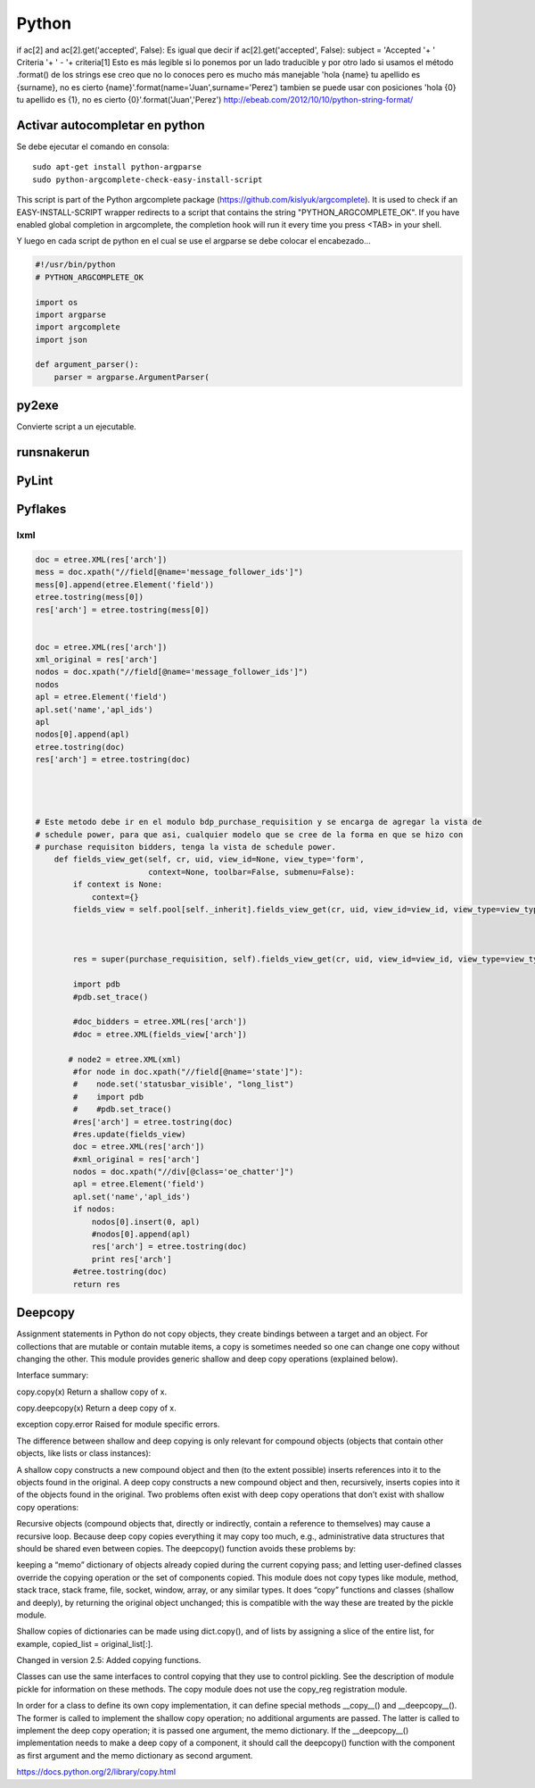 ======
Python
======

if ac[2] and ac[2].get('accepted', False):
Es igual que decir
if ac[2].get('accepted', False):
subject = 'Accepted '+ ' Criteria '+ ' - '+ criteria[1]
Esto es más legible si lo ponemos por un lado traducible y por otro lado si usamos el método .format() de los strings ese creo que no lo conoces pero es mucho más manejable
'hola {name} tu apellido es {surname}, no es cierto {name}'.format(name='Juan',surname='Perez')
tambien se puede usar con posiciones
'hola {0} tu apellido es {1}, no es cierto {0}'.format('Juan','Perez')
http://ebeab.com/2012/10/10/python-string-format/

-------------------------------
Activar autocompletar en python
-------------------------------

Se debe ejecutar el comando en consola::

    sudo apt-get install python-argparse
    sudo python-argcomplete-check-easy-install-script

This script is part of the Python argcomplete package (https://github.com/kislyuk/argcomplete).
It is used to check if an EASY-INSTALL-SCRIPT wrapper redirects to a script that contains the
string
"PYTHON_ARGCOMPLETE_OK". If you have enabled global completion in argcomplete, the completion hook
will run it every
time you press <TAB> in your shell.


Y luego en cada script de python en el cual se use
el argparse se debe colocar el encabezado...

.. code-block :: python

    #!/usr/bin/python
    # PYTHON_ARGCOMPLETE_OK

    import os
    import argparse
    import argcomplete
    import json

    def argument_parser():
        parser = argparse.ArgumentParser(

------
py2exe
------

Convierte script a un ejecutable.

-----------
runsnakerun
-----------

------
PyLint
------

--------
Pyflakes
--------


lxml
----

.. code-block :: python

    doc = etree.XML(res['arch'])
    mess = doc.xpath("//field[@name='message_follower_ids']")
    mess[0].append(etree.Element('field'))
    etree.tostring(mess[0])
    res['arch'] = etree.tostring(mess[0])


    doc = etree.XML(res['arch'])
    xml_original = res['arch']
    nodos = doc.xpath("//field[@name='message_follower_ids']")
    nodos
    apl = etree.Element('field')
    apl.set('name','apl_ids')
    apl
    nodos[0].append(apl)
    etree.tostring(doc)
    res['arch'] = etree.tostring(doc)




    # Este metodo debe ir en el modulo bdp_purchase_requisition y se encarga de agregar la vista de
    # schedule power, para que asi, cualquier modelo que se cree de la forma en que se hizo con
    # purchase requisiton bidders, tenga la vista de schedule power.
        def fields_view_get(self, cr, uid, view_id=None, view_type='form',
                            context=None, toolbar=False, submenu=False):
            if context is None:
                context={}
            fields_view = self.pool[self._inherit].fields_view_get(cr, uid, view_id=view_id, view_type=view_type, context=context, toolbar=toolbar,submenu=False)



            res = super(purchase_requisition, self).fields_view_get(cr, uid, view_id=view_id, view_type=view_type, context=context, toolbar=toolbar,submenu=False)

            import pdb
            #pdb.set_trace()

            #doc_bidders = etree.XML(res['arch'])
            #doc = etree.XML(fields_view['arch'])

           # node2 = etree.XML(xml)
            #for node in doc.xpath("//field[@name='state']"):
            #    node.set('statusbar_visible', "long_list")
            #    import pdb
            #    #pdb.set_trace()
            #res['arch'] = etree.tostring(doc)
            #res.update(fields_view)
            doc = etree.XML(res['arch'])
            #xml_original = res['arch']
            nodos = doc.xpath("//div[@class='oe_chatter']")
            apl = etree.Element('field')
            apl.set('name','apl_ids')
            if nodos:
                nodos[0].insert(0, apl)
                #nodos[0].append(apl)
                res['arch'] = etree.tostring(doc)
                print res['arch']
            #etree.tostring(doc)
            return res

--------
Deepcopy
--------

Assignment statements in Python do not copy objects, they create bindings
between a target and an object. For collections that are mutable or contain
mutable items, a copy is sometimes needed so one can change one copy without
changing the other. This module provides generic shallow and deep copy
operations (explained below).

Interface summary:

copy.copy(x)
Return a shallow copy of x.

copy.deepcopy(x) Return a deep copy of x.

exception copy.error Raised for module specific errors.

The difference between shallow and deep copying is only relevant for compound
objects (objects that contain other objects, like lists or class instances):

A shallow copy constructs a new compound object and then (to the extent
possible) inserts references into it to the objects found in the original.  A
deep copy constructs a new compound object and then, recursively, inserts
copies into it of the objects found in the original.  Two problems often exist
with deep copy operations that don’t exist with shallow copy operations:

Recursive objects (compound objects that, directly or indirectly, contain a
reference to themselves) may cause a recursive loop.  Because deep copy copies
everything it may copy too much, e.g., administrative data structures that
should be shared even between copies.  The deepcopy() function avoids these
problems by:

keeping a “memo” dictionary of objects already copied during the current
copying pass; and letting user-defined classes override the copying operation
or the set of components copied.  This module does not copy types like module,
method, stack trace, stack frame, file, socket, window, array, or any similar
types. It does “copy” functions and classes (shallow and deeply), by returning
the original object unchanged; this is compatible with the way these are
treated by the pickle module.

Shallow copies of dictionaries can be made using dict.copy(), and of lists by
assigning a slice of the entire list, for example, copied_list =
original_list[:].

Changed in version 2.5: Added copying functions.

Classes can use the same interfaces to control copying that they use to control
pickling. See the description of module pickle for information on these
methods. The copy module does not use the copy_reg registration module.

In order for a class to define its own copy implementation, it can define
special methods __copy__() and __deepcopy__(). The former is called to
implement the shallow copy operation; no additional arguments are passed. The
latter is called to implement the deep copy operation; it is passed one
argument, the memo dictionary. If the __deepcopy__() implementation needs to
make a deep copy of a component, it should call the deepcopy() function with
the component as first argument and the memo dictionary as second argument.

https://docs.python.org/2/library/copy.html

